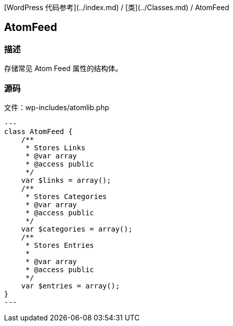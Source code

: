 [WordPress 代码参考](../index.md) / [类](../Classes.md) / AtomFeed

== AtomFeed

=== 描述

存储常见 Atom Feed 属性的结构体。

=== 源码

文件：wp-includes/atomlib.php

[source, php]
---
class AtomFeed {
    /**
     * Stores Links
     * @var array
     * @access public
     */
    var $links = array();
    /**
     * Stores Categories
     * @var array
     * @access public
     */
    var $categories = array();
    /**
     * Stores Entries
     *
     * @var array
     * @access public
     */
    var $entries = array();
}
---
